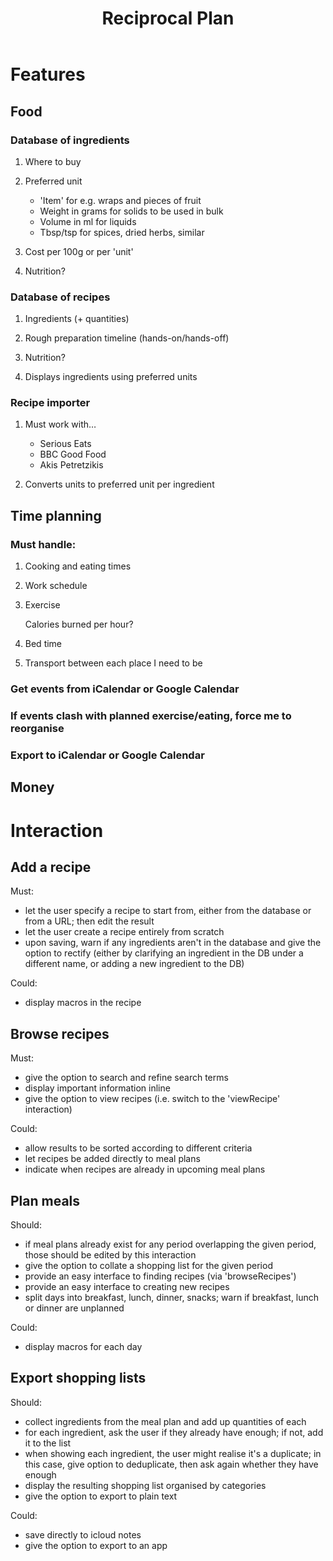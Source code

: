 #+TITLE: Reciprocal Plan

* Features

** Food
*** Database of ingredients
**** Where to buy
**** Preferred unit
     - 'Item' for e.g. wraps and pieces of fruit
     - Weight in grams for solids to be used in bulk
     - Volume in ml for liquids
     - Tbsp/tsp for spices, dried herbs, similar
**** Cost per 100g or per 'unit'
**** Nutrition?
*** Database of recipes
**** Ingredients (+ quantities)
**** Rough preparation timeline (hands-on/hands-off)
**** Nutrition?
**** Displays ingredients using preferred units
*** Recipe importer
**** Must work with...
     - Serious Eats
     - BBC Good Food
     - Akis Petretzikis
**** Converts units to preferred unit per ingredient

** Time planning

*** Must handle:

**** Cooking and eating times

**** Work schedule

**** Exercise

     Calories burned per hour?

**** Bed time
     
**** Transport between each place I need to be

*** Get events from iCalendar or Google Calendar

*** If events clash with planned exercise/eating, force me to reorganise

*** Export to iCalendar or Google Calendar

** Money

* Interaction

** Add a recipe

Must:
- let the user specify a recipe to start from, either from the database or
  from a URL; then edit the result
- let the user create a recipe entirely from scratch
- upon saving, warn if any ingredients aren't in the database and give the
  option to rectify (either by clarifying an ingredient in the DB under a
  different name, or adding a new ingredient to the DB)

Could:
- display macros in the recipe

** Browse recipes

Must:
- give the option to search and refine search terms
- display important information inline
- give the option to view recipes (i.e. switch to the 'viewRecipe' interaction)

Could:
- allow results to be sorted according to different criteria
- let recipes be added directly to meal plans
- indicate when recipes are already in upcoming meal plans

** Plan meals

Should:
- if meal plans already exist for any period overlapping the given period,
  those should be edited by this interaction
- give the option to collate a shopping list for the given period
- provide an easy interface to finding recipes (via 'browseRecipes')
- provide an easy interface to creating new recipes
- split days into breakfast, lunch, dinner, snacks; warn if breakfast,
  lunch or dinner are unplanned

Could:
- display macros for each day

** Export shopping lists

Should:
- collect ingredients from the meal plan and add up quantities of each
- for each ingredient, ask the user if they already have enough; if not, add it to the list
- when showing each ingredient, the user might realise it's a duplicate; in this case, give option to deduplicate, then ask again whether they have enough
- display the resulting shopping list organised by categories
- give the option to export to plain text

Could:
- save directly to icloud notes
- give the option to export to an app
